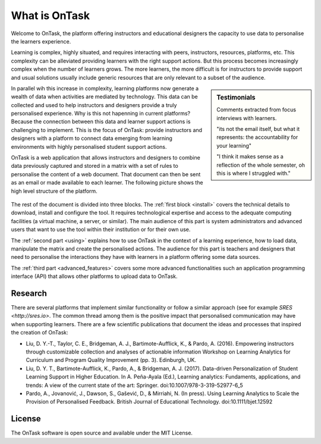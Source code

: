 ==============
What is OnTask
==============

Welcome to OnTask, the platform offering instructors and educational designers
the capacity to use data to personalise the learners experience.

Learning is complex, highly situated, and requires interacting with peers,
instructors, resources, platforms, etc. This complexity can be alleviated
providing learners with the right support actions. But this process becomes
increasingly complex when the number of learners grows. The more learners,
the more difficult is for instructors to provide support and usual
solutions usually include generic resources that are only relevant to a subset
of the audience.

.. sidebar:: Testimonials

   Comments extracted from focus interviews with learners.

   "its not the email itself, but what it represents: the accountability for
   your learning"

   "I think it makes sense as a reflection of the whole semester, oh this is where I struggled with."

In parallel wih this increase in complexity, learning platforms now generate
a wealth of data when activities are mediated by technology. This
data can be collected and used to help instructors and designers provide a
truly personalised experience. Why is this not hapenning in current
platforms? Because the connection between this data and learner support
actions is challenging to implement. This is the focus of OnTask:
provide instructors and designers with a platform to connect data emerging
from learning environments with highly personalised student support actions.

OnTask is a web application that allows instructors and designers to combine
data previously captured and stored in a matrix with a set of rules to
personalise the content of a web document. That document can then be sent as
an email or made available to each learner. The following picture shows the
high level structure of the platform.

.. figure:: diagram.png
   :align: center
   :width: 100%

The rest of the document is divided into three blocks. The :ref:`first block
<install>` covers the technical details to download, install and configure
the tool. It requires technological expertise and access to the adequate
computing facilities (a virtual machine, a server, or similar). The main
audience of this part is system administrators and advanced users that want
to use the tool within their institution or for their own use.

The :ref:`second part <using>` explains how to use OnTask in the context of a learning experience, how to load data, manipulate the matrix and create the personalised actions. The audience for this part is teachers and designers that need to personalise the interactions they have with learners in a platform offering some data sources.

The :ref:`third part <advanced_features>` covers some more advanced functionalities such an application programming interface (API) that allows other platforms to upload data to OnTask.

Research
--------

There are several platforms that implement similar functionality or follow a similar approach (see for example `SRES <http://sres.io>`. The common thread among them is the positive impact that personalised communication may have when supporting learners. There are a few scientific publications that document the ideas and processes that inspired the creation of OnTask:

- Liu, D. Y.-T., Taylor, C. E., Bridgeman, A. J., Bartimote-Aufflick, K., & Pardo, A. (2016). Empowering instructors through customizable collection and analyses of actionable information Workshop on Learning Analytics for Curriculum and Program Quality Improvement (pp. 3). Edinburgh, UK.

- Liu, D. Y. T., Bartimote-Aufflick, K., Pardo, A., & Bridgeman, A. J. (2017). Data-driven Personalization of Student Learning Support in Higher Education. In A. Peña-Ayala (Ed.), Learning analytics: Fundaments, applications, and trends: A view of the current state of the art: Springer.  doi:10.1007/978-3-319-52977-6_5

- Pardo, A., Jovanović, J., Dawson, S., Gašević, D., & Mirriahi, N. (In press). Using Learning Analytics to Scale the Provision of Personalised Feedback. British Journal of Educational Technology. doi:10.1111/bjet.12592

License
-------

The OnTask software is open source and available under the MIT License.
